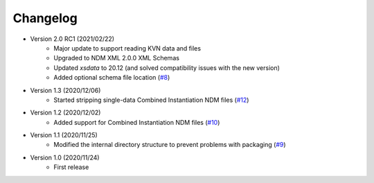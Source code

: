 Changelog
=========

- Version 2.0 RC1 (2021/02/22)
    - Major update to support reading KVN data and files
    - Upgraded to NDM XML 2.0.0 XML Schemas
    - Updated `xsdata` to 20.12 (and solved compatibility issues with the new version)
    - Added optional schema file location
      (`#8 <https://github.com/egemenimre/ccsds-ndm/issues/8>`_)

- Version 1.3 (2020/12/06)
    - Started stripping single-data Combined Instantiation NDM files
      (`#12 <https://github.com/egemenimre/ccsds-ndm/issues/12>`_)

- Version 1.2 (2020/12/02)
    - Added support for Combined Instantiation NDM files
      (`#10 <https://github.com/egemenimre/ccsds-ndm/issues/10>`_)

- Version 1.1 (2020/11/25)
    - Modified the internal directory structure to prevent problems with packaging
      (`#9 <https://github.com/egemenimre/ccsds-ndm/issues/9>`_)

- Version 1.0 (2020/11/24)
    - First release